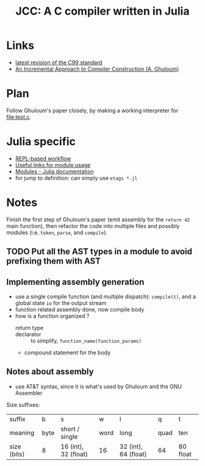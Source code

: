 #+title: JCC: A C compiler written in Julia

* Links

- [[http://www.open-std.org/jtc1/sc22/wg14/www/docs/n1256.pdf][latest revision of the C99 standard]]
- [[http://scheme2006.cs.uchicago.edu/11-ghuloum.pdf][An Incremental Approach to Compiler Construction (A. Ghuloum)]]

* Plan

Follow Ghuloum's paper closely, by making a working interpreter for
[[file:test.c]].

* Julia specific

- [[https://docs.julialang.org/en/v1/manual/workflow-tips/][REPL-based workflow]]
- [[https://discourse.julialang.org/t/proper-way-of-organizing-code-into-subpackages/52835/5][Useful links for module usage]]
- [[https://docs.julialang.org/en/v1/manual/modules/#Submodules-and-relative-paths][Modules - Julia documentation]]
- for jump to definition: can simply use ~etags *.jl~

* Notes

Finish the first step of Ghuloum's paper (emit assembly for the
=return 42= main function), then refactor the code into multiple files
and possibly modules (i.e. =token=, =parse=, and =compile=).

** TODO Put all the AST types in a module to avoid prefixing them with AST

** Implementing assembly generation
   
- use a single compile function (and multiple dispatch): ~compile(t)~,
  and a global state ~io~ for the output stream
- function related assembly done, now compile body
- how is a function organized ?
  - return type :: 
  - declarator :: to simplify, =function_name(function_params)=
  - compound statement for the body

** Notes about assembly
- use AT&T syntax, since it is what's used by Ghuloum and the GNU
  Assembler

Size suffixes:
| suffix      | b    | s                    | w    | l                    | q    | t        |
| meaning     | byte | short / single       | word | long                 | quad | ten      |
|-------------+------+----------------------+------+----------------------+------+----------|
| size (bits) | 8    | 16 (int), 32 (float) | 16   | 32 (int), 64 (float) | 64   | 80 float |

